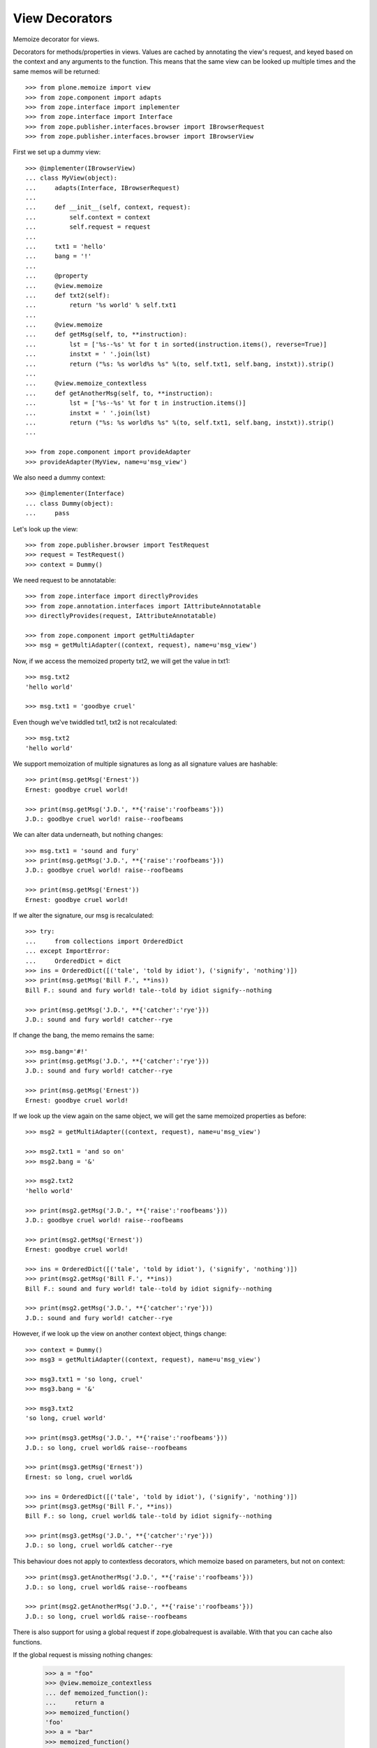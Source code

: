 View Decorators
===============

Memoize decorator for views.

Decorators for methods/properties in views.
Values are cached by annotating the view's request, and keyed based on the context and any arguments to the function.
This means that the same view can be looked up multiple times and the same memos will be returned::

    >>> from plone.memoize import view
    >>> from zope.component import adapts
    >>> from zope.interface import implementer
    >>> from zope.interface import Interface
    >>> from zope.publisher.interfaces.browser import IBrowserRequest
    >>> from zope.publisher.interfaces.browser import IBrowserView

First we set up a dummy view::

    >>> @implementer(IBrowserView)
    ... class MyView(object):
    ...     adapts(Interface, IBrowserRequest)
    ...
    ...     def __init__(self, context, request):
    ...         self.context = context
    ...         self.request = request
    ...
    ...     txt1 = 'hello'
    ...     bang = '!'
    ...
    ...     @property
    ...     @view.memoize
    ...     def txt2(self):
    ...         return '%s world' % self.txt1
    ...
    ...     @view.memoize
    ...     def getMsg(self, to, **instruction):
    ...         lst = ['%s--%s' %t for t in sorted(instruction.items(), reverse=True)]
    ...         instxt = ' '.join(lst)
    ...         return ("%s: %s world%s %s" %(to, self.txt1, self.bang, instxt)).strip()
    ...
    ...     @view.memoize_contextless
    ...     def getAnotherMsg(self, to, **instruction):
    ...         lst = ['%s--%s' %t for t in instruction.items()]
    ...         instxt = ' '.join(lst)
    ...         return ("%s: %s world%s %s" %(to, self.txt1, self.bang, instxt)).strip()
    ...

    >>> from zope.component import provideAdapter
    >>> provideAdapter(MyView, name=u'msg_view')

We also need a dummy context::

    >>> @implementer(Interface)
    ... class Dummy(object):
    ...     pass

Let's look up the view::

    >>> from zope.publisher.browser import TestRequest
    >>> request = TestRequest()
    >>> context = Dummy()

We need request to be annotatable::

    >>> from zope.interface import directlyProvides
    >>> from zope.annotation.interfaces import IAttributeAnnotatable
    >>> directlyProvides(request, IAttributeAnnotatable)

    >>> from zope.component import getMultiAdapter
    >>> msg = getMultiAdapter((context, request), name=u'msg_view')

Now, if we access the memoized property txt2, we will get the value in txt1::

    >>> msg.txt2
    'hello world'

    >>> msg.txt1 = 'goodbye cruel'

Even though we've twiddled txt1, txt2 is not recalculated::

    >>> msg.txt2
    'hello world'

We support memoization of multiple signatures as long as all signature values are hashable::

    >>> print(msg.getMsg('Ernest'))
    Ernest: goodbye cruel world!

    >>> print(msg.getMsg('J.D.', **{'raise':'roofbeams'}))
    J.D.: goodbye cruel world! raise--roofbeams

We can alter data underneath, but nothing changes::

    >>> msg.txt1 = 'sound and fury'
    >>> print(msg.getMsg('J.D.', **{'raise':'roofbeams'}))
    J.D.: goodbye cruel world! raise--roofbeams

    >>> print(msg.getMsg('Ernest'))
    Ernest: goodbye cruel world!

If we alter the signature, our msg is recalculated::

    >>> try:
    ...     from collections import OrderedDict
    ... except ImportError:
    ...     OrderedDict = dict
    >>> ins = OrderedDict([('tale', 'told by idiot'), ('signify', 'nothing')])
    >>> print(msg.getMsg('Bill F.', **ins))
    Bill F.: sound and fury world! tale--told by idiot signify--nothing

    >>> print(msg.getMsg('J.D.', **{'catcher':'rye'}))
    J.D.: sound and fury world! catcher--rye

If change the bang, the memo remains the same::

    >>> msg.bang='#!'
    >>> print(msg.getMsg('J.D.', **{'catcher':'rye'}))
    J.D.: sound and fury world! catcher--rye

    >>> print(msg.getMsg('Ernest'))
    Ernest: goodbye cruel world!

If we look up the view again on the same object, we will get the same memoized properties as before::

    >>> msg2 = getMultiAdapter((context, request), name=u'msg_view')

    >>> msg2.txt1 = 'and so on'
    >>> msg2.bang = '&'

    >>> msg2.txt2
    'hello world'

    >>> print(msg2.getMsg('J.D.', **{'raise':'roofbeams'}))
    J.D.: goodbye cruel world! raise--roofbeams

    >>> print(msg2.getMsg('Ernest'))
    Ernest: goodbye cruel world!

    >>> ins = OrderedDict([('tale', 'told by idiot'), ('signify', 'nothing')])
    >>> print(msg2.getMsg('Bill F.', **ins))
    Bill F.: sound and fury world! tale--told by idiot signify--nothing

    >>> print(msg2.getMsg('J.D.', **{'catcher':'rye'}))
    J.D.: sound and fury world! catcher--rye

However, if we look up the view on another context object, things change::

    >>> context = Dummy()
    >>> msg3 = getMultiAdapter((context, request), name=u'msg_view')

    >>> msg3.txt1 = 'so long, cruel'
    >>> msg3.bang = '&'

    >>> msg3.txt2
    'so long, cruel world'

    >>> print(msg3.getMsg('J.D.', **{'raise':'roofbeams'}))
    J.D.: so long, cruel world& raise--roofbeams

    >>> print(msg3.getMsg('Ernest'))
    Ernest: so long, cruel world&

    >>> ins = OrderedDict([('tale', 'told by idiot'), ('signify', 'nothing')])
    >>> print(msg3.getMsg('Bill F.', **ins))
    Bill F.: so long, cruel world& tale--told by idiot signify--nothing

    >>> print(msg3.getMsg('J.D.', **{'catcher':'rye'}))
    J.D.: so long, cruel world& catcher--rye

This behaviour does not apply to contextless decorators, which memoize
based on parameters, but not on context::

    >>> print(msg3.getAnotherMsg('J.D.', **{'raise':'roofbeams'}))
    J.D.: so long, cruel world& raise--roofbeams

    >>> print(msg2.getAnotherMsg('J.D.', **{'raise':'roofbeams'}))
    J.D.: so long, cruel world& raise--roofbeams

There is also support for using a global request
if zope.globalrequest is available.
With that you can cache also functions.

If the global request is missing nothing changes:

    >>> a = "foo"
    >>> @view.memoize_contextless
    ... def memoized_function():
    ...     return a
    >>> memoized_function()
    'foo'
    >>> a = "bar"
    >>> memoized_function()
    'bar'

Now we provide a global request which supports annotations:

    >>> from zope.globalrequest import setRequest
    >>> from zope.interface import alsoProvides
    >>> from zope.annotation import IAttributeAnnotatable
    >>> global_request = TestRequest()
    >>> alsoProvides(global_request, IAttributeAnnotatable)
    >>> setRequest(global_request)

With that in place the results are cached:
    >>> a = "foo"
    >>> memoized_function()
    'foo'
    >>> a = "bar"
    >>> memoized_function()
    'foo'


The same is true for an adapter:

    >>> class Adapter(object):
    ...
    ...     msg = "foo"
    ...
    ...     def __init__(self, context):
    ...         self.context = context
    ...
    ...     @view.memoize
    ...     def context_aware_function(self):
    ...         return self.msg
    ...
    ...     @view.memoize_contextless
    ...     def context_unaware_function(self):
    ...         return self.msg

We now instantiate two objects:
    >>> instance1 = Adapter(Dummy())
    >>> instance2 = Adapter(Dummy())
    >>> instance1.context_aware_function()
    'foo'
    >>> instance1.context_unaware_function()
    'foo'

Let's verify that the cache depends on the context:
    >>> Adapter.msg = "bar"
    >>> instance2.context_aware_function()
    'bar'
    >>> instance1.context_unaware_function()
    'foo'

Still instance1 is not aware of the change:
    >>> instance1.context_aware_function()
    'foo'
